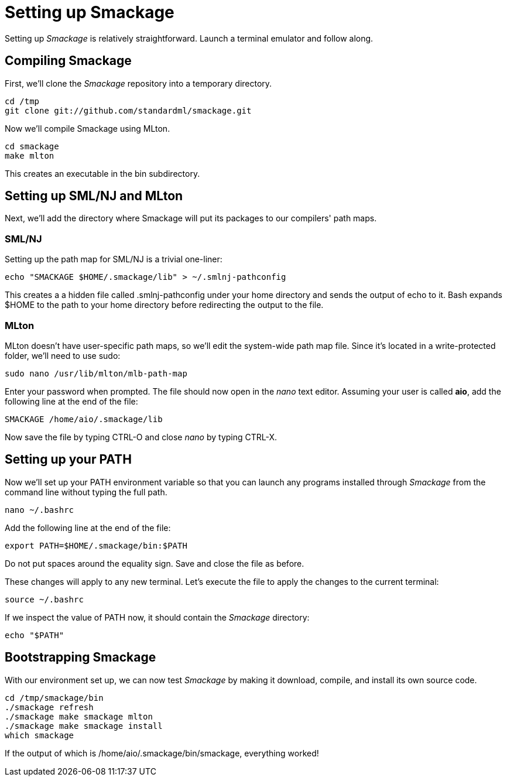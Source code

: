 = Setting up Smackage
:source-highlighter: pygments

Setting up _Smackage_ is relatively straightforward. Launch a terminal emulator and follow along.

== Compiling Smackage

First, we'll clone the _Smackage_ repository into a temporary directory.

[source, bash]
----
cd /tmp
git clone git://github.com/standardml/smackage.git 
----

Now we'll compile Smackage using MLton.

[source, bash]
----
cd smackage
make mlton
----

This creates an executable in the +bin+ subdirectory.

== Setting up SML/NJ and MLton

Next, we'll add the directory where Smackage will put its packages to our compilers' path maps.

=== SML/NJ

Setting up the path map for SML/NJ is a trivial one-liner:

[source, bash]
----
echo "SMACKAGE $HOME/.smackage/lib" > ~/.smlnj-pathconfig
----

This creates a a hidden file called +.smlnj-pathconfig+ under your home directory and sends the output of +echo+ to it. Bash expands +$HOME+ to the path to your home directory before redirecting the output to the file.

=== MLton

MLton doesn't have user-specific path maps, so we'll edit the system-wide path map file. Since it's located in a write-protected folder, we'll need to use +sudo+:

[source, bash]
----
sudo nano /usr/lib/mlton/mlb-path-map
----

Enter your password when prompted. The file should now open in the _nano_ text editor. Assuming your user is called *aio*, add the following line at the end of the file:

....
SMACKAGE /home/aio/.smackage/lib
....

Now save the file by typing +CTRL-O+ and close _nano_ by typing +CTRL-X+.

== Setting up your PATH

Now we'll set up your +PATH+ environment variable so that you can launch any programs installed through _Smackage_ from the command line without typing the full path.

[source, bash]
----
nano ~/.bashrc
----

Add the following line at the end of the file:
....
export PATH=$HOME/.smackage/bin:$PATH
....

Do not put spaces around the equality sign. Save and close the file as before.

These changes will apply to any new terminal. Let's execute the file to apply the changes to the current terminal:

[source, bash]
----
source ~/.bashrc
----

If we inspect the value of +PATH+ now, it should contain the _Smackage_ directory:

[source, bash]
----
echo "$PATH"
----

== Bootstrapping Smackage

With our environment set up, we can now test _Smackage_ by making it download, compile, and install its own source code.

[source, bash]
----
cd /tmp/smackage/bin
./smackage refresh
./smackage make smackage mlton
./smackage make smackage install
which smackage 
----

If the output of +which+ is +/home/aio/.smackage/bin/smackage+, everything worked!
